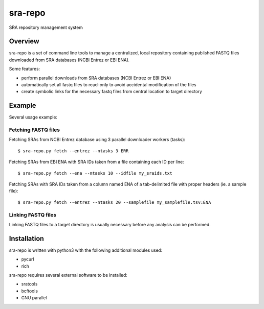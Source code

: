 
sra-repo
========

SRA repository management system


Overview
--------

sra-repo is a set of command line tools to manage a centralized, local repository containing
published FASTQ files downloaded from SRA databases (NCBI Entrez or EBI ENA).

Some features:

* perform parallel downloads from SRA databases (NCBI Entrez or EBI ENA)

* automatically set all fastq files to read-only to avoid accidental modification of the files

* create symbolic links for the necessary fastq files from central location to target directory



Example
-------

Several usage example:

Fetching FASTQ files
~~~~~~~~~~~~~~~~~~~~

Fetching SRAs from NCBI Entrez database using 3 parallel downloader workers (tasks)::

    $ sra-repo.py fetch --entrez --ntasks 3 ERR

Fetching SRAs from EBI ENA with SRA IDs taken from a file containing each ID per line::

    $ sra-repo.py fetch --ena --ntasks 10 --idfile my_sraids.txt

Fetching SRAs with SRA IDs taken from a column named ENA of a tab-delimited file with proper
headers (ie. a sample file)::

    $ sra-repo.py fetch --entrez --ntasks 20 --samplefile my_samplefile.tsv:ENA

Linking FASTQ files
~~~~~~~~~~~~~~~~~~~

Linking FASTQ files to a target directory is usually necessary before any analysis can be performed.

Installation
------------

sra-repo is written with python3 with the following additional modules used:

* pycurl

* rich


sra-repo requires several external software to be installed:

* sratools

* bcftools

* GNU parallel

